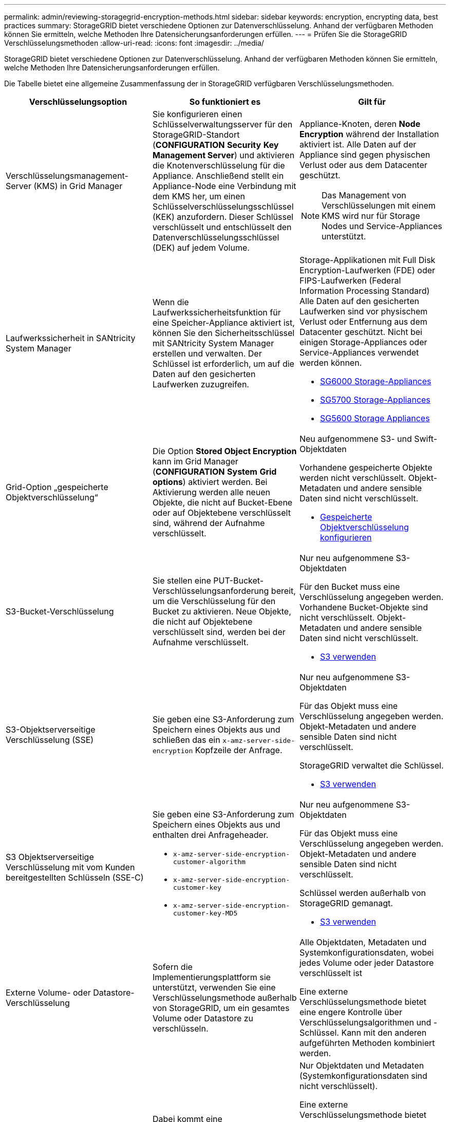 ---
permalink: admin/reviewing-storagegrid-encryption-methods.html 
sidebar: sidebar 
keywords: encryption, encrypting data, best practices 
summary: StorageGRID bietet verschiedene Optionen zur Datenverschlüsselung. Anhand der verfügbaren Methoden können Sie ermitteln, welche Methoden Ihre Datensicherungsanforderungen erfüllen. 
---
= Prüfen Sie die StorageGRID Verschlüsselungsmethoden
:allow-uri-read: 
:icons: font
:imagesdir: ../media/


[role="lead"]
StorageGRID bietet verschiedene Optionen zur Datenverschlüsselung. Anhand der verfügbaren Methoden können Sie ermitteln, welche Methoden Ihre Datensicherungsanforderungen erfüllen.

Die Tabelle bietet eine allgemeine Zusammenfassung der in StorageGRID verfügbaren Verschlüsselungsmethoden.

[cols="1a,1a,1a"]
|===
| Verschlüsselungsoption | So funktioniert es | Gilt für 


 a| 
Verschlüsselungsmanagement-Server (KMS) in Grid Manager
 a| 
Sie konfigurieren einen Schlüsselverwaltungsserver für den StorageGRID-Standort (*CONFIGURATION* *Security* *Key Management Server*) und aktivieren die Knotenverschlüsselung für die Appliance. Anschließend stellt ein Appliance-Node eine Verbindung mit dem KMS her, um einen Schlüsselverschlüsselungsschlüssel (KEK) anzufordern. Dieser Schlüssel verschlüsselt und entschlüsselt den Datenverschlüsselungsschlüssel (DEK) auf jedem Volume.
 a| 
Appliance-Knoten, deren *Node Encryption* während der Installation aktiviert ist. Alle Daten auf der Appliance sind gegen physischen Verlust oder aus dem Datacenter geschützt.


NOTE: Das Management von Verschlüsselungen mit einem KMS wird nur für Storage Nodes und Service-Appliances unterstützt.



 a| 
Laufwerkssicherheit in SANtricity System Manager
 a| 
Wenn die Laufwerkssicherheitsfunktion für eine Speicher-Appliance aktiviert ist, können Sie den Sicherheitsschlüssel mit SANtricity System Manager erstellen und verwalten. Der Schlüssel ist erforderlich, um auf die Daten auf den gesicherten Laufwerken zuzugreifen.
 a| 
Storage-Applikationen mit Full Disk Encryption-Laufwerken (FDE) oder FIPS-Laufwerken (Federal Information Processing Standard) Alle Daten auf den gesicherten Laufwerken sind vor physischem Verlust oder Entfernung aus dem Datacenter geschützt. Nicht bei einigen Storage-Appliances oder Service-Appliances verwendet werden können.

* xref:../sg6000/index.adoc[SG6000 Storage-Appliances]
* xref:../sg5700/index.adoc[SG5700 Storage-Appliances]
* xref:../sg5600/index.adoc[SG5600 Storage Appliances]




 a| 
Grid-Option „gespeicherte Objektverschlüsselung“
 a| 
Die Option *Stored Object Encryption* kann im Grid Manager (*CONFIGURATION* *System* *Grid options*) aktiviert werden. Bei Aktivierung werden alle neuen Objekte, die nicht auf Bucket-Ebene oder auf Objektebene verschlüsselt sind, während der Aufnahme verschlüsselt.
 a| 
Neu aufgenommene S3- und Swift-Objektdaten

Vorhandene gespeicherte Objekte werden nicht verschlüsselt. Objekt-Metadaten und andere sensible Daten sind nicht verschlüsselt.

* xref:configuring-stored-object-encryption.adoc[Gespeicherte Objektverschlüsselung konfigurieren]




 a| 
S3-Bucket-Verschlüsselung
 a| 
Sie stellen eine PUT-Bucket-Verschlüsselungsanforderung bereit, um die Verschlüsselung für den Bucket zu aktivieren. Neue Objekte, die nicht auf Objektebene verschlüsselt sind, werden bei der Aufnahme verschlüsselt.
 a| 
Nur neu aufgenommene S3-Objektdaten

Für den Bucket muss eine Verschlüsselung angegeben werden. Vorhandene Bucket-Objekte sind nicht verschlüsselt. Objekt-Metadaten und andere sensible Daten sind nicht verschlüsselt.

* xref:../s3/index.adoc[S3 verwenden]




 a| 
S3-Objektserverseitige Verschlüsselung (SSE)
 a| 
Sie geben eine S3-Anforderung zum Speichern eines Objekts aus und schließen das ein `x-amz-server-side-encryption` Kopfzeile der Anfrage.
 a| 
Nur neu aufgenommene S3-Objektdaten

Für das Objekt muss eine Verschlüsselung angegeben werden. Objekt-Metadaten und andere sensible Daten sind nicht verschlüsselt.

StorageGRID verwaltet die Schlüssel.

* xref:../s3/index.adoc[S3 verwenden]




 a| 
S3 Objektserverseitige Verschlüsselung mit vom Kunden bereitgestellten Schlüsseln (SSE-C)
 a| 
Sie geben eine S3-Anforderung zum Speichern eines Objekts aus und enthalten drei Anfrageheader.

* `x-amz-server-side-encryption-customer-algorithm`
* `x-amz-server-side-encryption-customer-key`
* `x-amz-server-side-encryption-customer-key-MD5`

 a| 
Nur neu aufgenommene S3-Objektdaten

Für das Objekt muss eine Verschlüsselung angegeben werden. Objekt-Metadaten und andere sensible Daten sind nicht verschlüsselt.

Schlüssel werden außerhalb von StorageGRID gemanagt.

* xref:../s3/index.adoc[S3 verwenden]




 a| 
Externe Volume- oder Datastore-Verschlüsselung
 a| 
Sofern die Implementierungsplattform sie unterstützt, verwenden Sie eine Verschlüsselungsmethode außerhalb von StorageGRID, um ein gesamtes Volume oder Datastore zu verschlüsseln.
 a| 
Alle Objektdaten, Metadaten und Systemkonfigurationsdaten, wobei jedes Volume oder jeder Datastore verschlüsselt ist

Eine externe Verschlüsselungsmethode bietet eine engere Kontrolle über Verschlüsselungsalgorithmen und -Schlüssel. Kann mit den anderen aufgeführten Methoden kombiniert werden.



 a| 
Objektverschlüsselung außerhalb von StorageGRID
 a| 
Dabei kommt eine Verschlüsselungsmethode außerhalb von StorageGRID zum Einsatz, um Objektdaten und Metadaten zu verschlüsseln, bevor sie in StorageGRID aufgenommen werden.
 a| 
Nur Objektdaten und Metadaten (Systemkonfigurationsdaten sind nicht verschlüsselt).

Eine externe Verschlüsselungsmethode bietet eine engere Kontrolle über Verschlüsselungsalgorithmen und -Schlüssel. Kann mit den anderen aufgeführten Methoden kombiniert werden.

* https://docs.aws.amazon.com/AmazonS3/latest/dev/UsingClientSideEncryption.html["Amazon Simple Storage Service – Developer Guide: Schutz von Daten mit Client-seitiger Verschlüsselung"^]


|===


== Verwendung mehrerer Verschlüsselungsmethoden

Je nach Ihren Anforderungen können Sie mehrere Verschlüsselungsmethoden gleichzeitig verwenden. Beispiel:

* Mit einem KMS können Appliance-Nodes geschützt werden. Außerdem kann mithilfe der Laufwerksicherheitsfunktion in SANtricity System Manager die Daten „`double verschlüsselte`“ auf den Self-Encrypting Drives in denselben Appliances verschlüsselt werden.
* Mit einem KMS lassen sich Daten auf Appliance-Nodes sichern. Zudem kann die Grid-Option „Speichered Object Encryption“ verwendet werden, um alle Objekte bei der Aufnahme zu verschlüsseln.


Wenn nur ein kleiner Teil Ihrer Objekte eine Verschlüsselung erfordern, sollten Sie stattdessen die Verschlüsselung auf Bucket- oder Objektebene kontrollieren. Durch die Aktivierung diverser Verschlüsselungsstufen entstehen zusätzliche Performance-Kosten.
